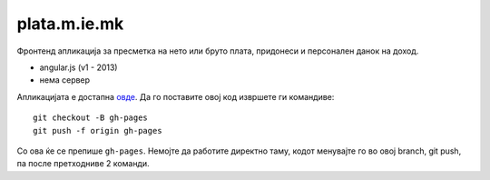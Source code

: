 =============
plata.m.ie.mk
=============

Фронтенд апликација за пресметка на нето или бруто плата, придонеси и
персонален данок на доход.

* angular.js (v1 - 2013)
* нема сервер

Апликацијата е достапна `овде <http://plata.m.ie.mk/>`_. Да го поставите овој
код извршете ги командиве::

    git checkout -B gh-pages
    git push -f origin gh-pages

Со ова ќе се препише ``gh-pages``. Немојте да работите директно таму, кодот
менувајте го во овој branch, git push, па после претходниве 2 команди.
